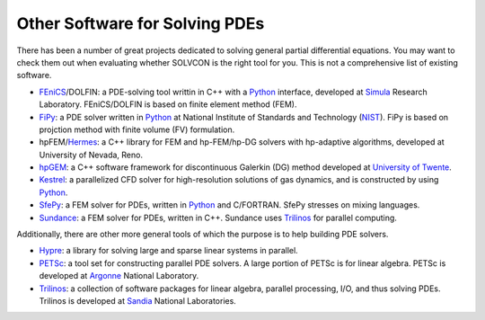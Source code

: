 ===============================
Other Software for Solving PDEs
===============================

There has been a number of great projects dedicated to solving general partial
differential equations.  You may want to check them out when evaluating whether
SOLVCON is the right tool for you.  This is not a comprehensive list of
existing software.

- FEniCS_/DOLFIN: a PDE-solving tool writtin in C++ with a Python_ interface,
  developed at Simula_ Research Laboratory.  FEniCS/DOLFIN is based on finite
  element method (FEM).
- FiPy_: a PDE solver written in Python_ at National Institute of Standards and
  Technology (NIST_).  FiPy is based on projction method with finite volume
  (FV) formulation.
- hpFEM/Hermes_: a C++ library for FEM and hp-FEM/hp-DG solvers with
  hp-adaptive algorithms, developed at University of Nevada, Reno.
- hpGEM_: a C++ software framework for discontinuous Galerkin (DG) method
  developed at `University of Twente <http://www.math.utwente.nl/nacm/>`_.
- Kestrel_: a parallelized CFD solver for high-resolution solutions of gas
  dynamics, and is constructed by using Python_.
- SfePy_: a FEM solver for PDEs, written in Python_ and C/FORTRAN.  SfePy
  stresses on mixing languages.
- Sundance_: a FEM solver for PDEs, written in C++.  Sundance uses Trilinos_
  for parallel computing.

.. _Python: http://www.python.org/

.. _FEniCS: http://www.fenicsproject.org/
.. _Simula: http://simula.no/
.. _FiPy: http://www.ctcms.nist.gov/fipy/
.. _NIST: http://www.nist.gov/
.. _Hermes: http://hpfem.org/hermes/
.. _hpGEM: http://wwwhome.math.utwente.nl/~hpgemdev/
.. _Kestrel: http://pdf.aiaa.org/preview/2010/CDReadyMASM10_1812/PV2010_511.pdf
.. _SfePy: http://sfepy.org/
.. _Sundance: http://www.math.ttu.edu/~kelong/Sundance/html/index.html

Additionally, there are other more general tools of which the purpose is to
help building PDE solvers.

- Hypre_: a library for solving large and sparse linear systems in parallel.
- PETSc_: a tool set for constructing parallel PDE solvers.  A large portion of
  PETSc is for linear algebra.  PETSc is developed at Argonne_ National
  Laboratory.
- Trilinos_: a collection of software packages for linear algebra, parallel
  processing, I/O, and thus solving PDEs.  Trilinos is developed at Sandia_
  National Laboratories.

.. _Hypre: http://acts.nersc.gov/hypre/
.. _PETSc: http://www.mcs.anl.gov/petsc/petsc-as/
.. _Argonne: http://www.anl.gov/
.. _Trilinos: http://trilinos.sandia.gov/
.. _Sandia: http://www.sandia.gov/
